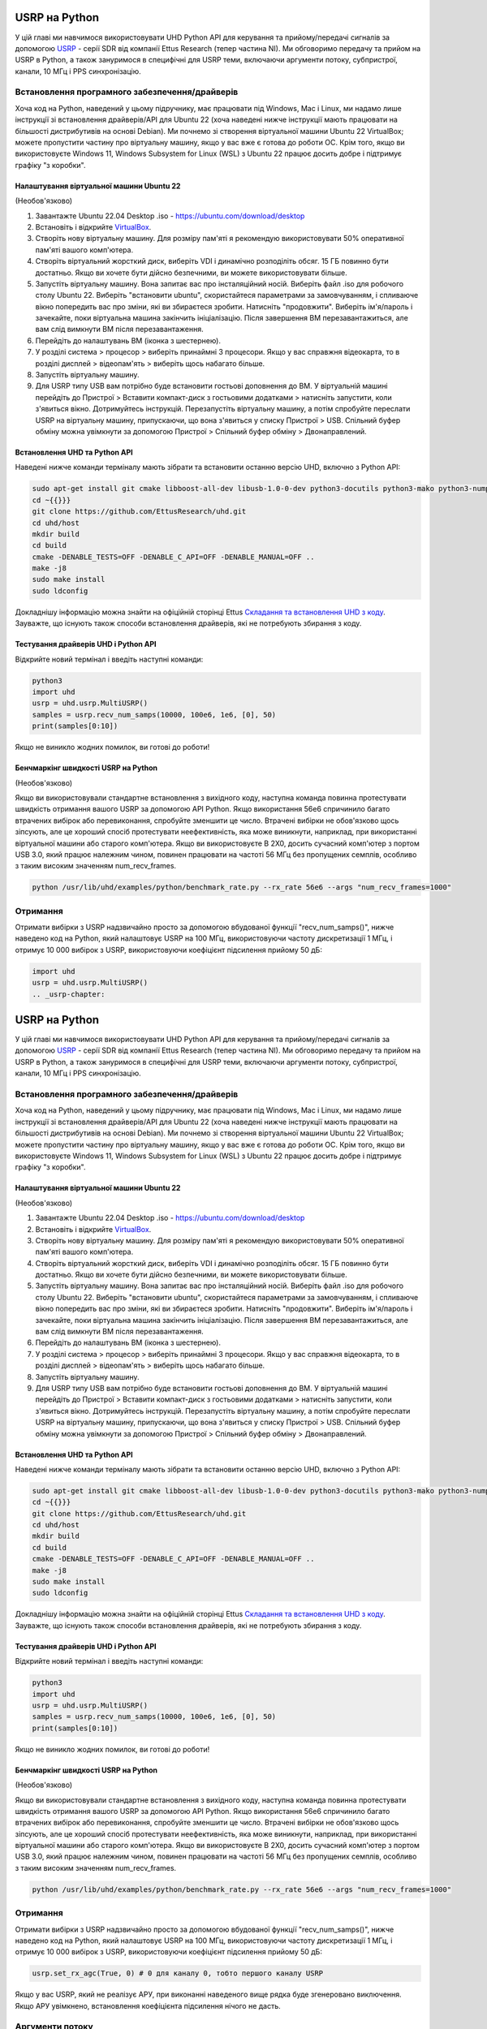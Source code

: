 .. _usrp-chapter:

####################################
USRP на Python
####################################

.. image:: ../_images/usrp.png
   :scale: 50 % 
   :align: center
   :alt: Сімейство USRP-радіостанцій від Ettus Research
   
У цій главі ми навчимося використовувати UHD Python API для керування та прийому/передачі сигналів за допомогою `USRP <https://www.ettus.com/>`_ - серії SDR від компанії Ettus Research (тепер частина NI).  Ми обговоримо передачу та прийом на USRP в Python, а також зануримося в специфічні для USRP теми, включаючи аргументи потоку, субпристрої, канали, 10 МГц і PPS синхронізацію.  

************************************************
Встановлення програмного забезпечення/драйверів
************************************************

Хоча код на Python, наведений у цьому підручнику, має працювати під Windows, Mac і Linux, ми надамо лише інструкції зі встановлення драйверів/API для Ubuntu 22 (хоча наведені нижче інструкції мають працювати на більшості дистрибутивів на основі Debian).  Ми почнемо зі створення віртуальної машини Ubuntu 22 VirtualBox; можете пропустити частину про віртуальну машину, якщо у вас вже є готова до роботи ОС.  Крім того, якщо ви використовуєте Windows 11, Windows Subsystem for Linux (WSL) з Ubuntu 22 працює досить добре і підтримує графіку "з коробки". 

Налаштування віртуальної машини Ubuntu 22
##########################################

(Необов'язково)

1. Завантажте Ubuntu 22.04 Desktop .iso - https://ubuntu.com/download/desktop
2. Встановіть і відкрийте `VirtualBox <https://www.virtualbox.org/wiki/Downloads>`_.
3. Створіть нову віртуальну машину.  Для розміру пам'яті я рекомендую використовувати 50% оперативної пам'яті вашого комп'ютера.
4. Створіть віртуальний жорсткий диск, виберіть VDI і динамічно розподіліть обсяг.  15 ГБ повинно бути достатньо. Якщо ви хочете бути дійсно безпечними, ви можете використовувати більше.
5. Запустіть віртуальну машину. Вона запитає вас про інсталяційний носій. Виберіть файл .iso для робочого столу Ubuntu 22.  Виберіть "встановити ubuntu", скористайтеся параметрами за замовчуванням, і спливаюче вікно попередить вас про зміни, які ви збираєтеся зробити. Натисніть "продовжити".  Виберіть ім'я/пароль і зачекайте, поки віртуальна машина закінчить ініціалізацію.  Після завершення ВМ перезавантажиться, але вам слід вимкнути ВМ після перезавантаження.
6. Перейдіть до налаштувань ВМ (іконка з шестернею).
7. У розділі система > процесор > виберіть принаймні 3 процесори.  Якщо у вас справжня відеокарта, то в розділі дисплей > відеопам'ять > виберіть щось набагато більше.
8. Запустіть віртуальну машину.
9. Для USRP типу USB вам потрібно буде встановити гостьові доповнення до ВМ. У віртуальній машині перейдіть до Пристрої > Вставити компакт-диск з гостьовими додатками > натисніть запустити, коли з'явиться вікно.  Дотримуйтесь інструкцій. Перезапустіть віртуальну машину, а потім спробуйте переслати USRP на віртуальну машину, припускаючи, що вона з'явиться у списку Пристрої > USB.  Спільний буфер обміну можна увімкнути за допомогою Пристрої > Спільний буфер обміну > Двонаправлений.

Встановлення UHD та Python API
###############################

Наведені нижче команди терміналу мають зібрати та встановити останню версію UHD, включно з Python API:

.. code-block:: bash

 sudo apt-get install git cmake libboost-all-dev libusb-1.0-0-dev python3-docutils python3-mako python3-numpy python3-requests python3-ruamel.yaml python3-setuptools build-essential
 cd ~{{}}}
 git clone https://github.com/EttusResearch/uhd.git
 cd uhd/host
 mkdir build
 cd build
 cmake -DENABLE_TESTS=OFF -DENABLE_C_API=OFF -DENABLE_MANUAL=OFF ..
 make -j8
 sudo make install
 sudo ldconfig

Докладнішу інформацію можна знайти на офіційній сторінці Ettus `Складання та встановлення UHD з коду <https://files.ettus.com/manual/page_build_guide.html>`_.  Зауважте, що існують також способи встановлення драйверів, які не потребують збирання з коду.

Тестування драйверів UHD і Python API
#####################################

Відкрийте новий термінал і введіть наступні команди:

.. code-block:: bash

 python3
 import uhd
 usrp = uhd.usrp.MultiUSRP()
 samples = usrp.recv_num_samps(10000, 100e6, 1e6, [0], 50)
 print(samples[0:10])

Якщо не виникло жодних помилок, ви готові до роботи!

Бенчмаркінг швидкості USRP на Python
#####################################

(Необов'язково)

Якщо ви використовували стандартне встановлення з вихідного коду, наступна команда повинна протестувати швидкість отримання вашого USRP за допомогою API Python.  Якщо використання 56e6 спричинило багато втрачених вибірок або перевиконання, спробуйте зменшити це число.  Втрачені вибірки не обов'язково щось зіпсують, але це хороший спосіб протестувати неефективність, яка може виникнути, наприклад, при використанні віртуальної машини або старого комп'ютера.  Якщо ви використовуєте B 2X0, досить сучасний комп'ютер з портом USB 3.0, який працює належним чином, повинен працювати на частоті 56 МГц без пропущених семплів, особливо з таким високим значенням num_recv_frames.

.. code-block:: bash

 python /usr/lib/uhd/examples/python/benchmark_rate.py --rx_rate 56e6 --args "num_recv_frames=1000"

************************
Отримання
************************

Отримати вибірки з USRP надзвичайно просто за допомогою вбудованої функції "recv_num_samps()", нижче наведено код на Python, який налаштовує USRP на 100 МГц, використовуючи частоту дискретизації 1 МГц, і отримує 10 000 вибірок з USRP, використовуючи коефіцієнт підсилення прийому 50 дБ:

.. code-block:: python

 import uhd
 usrp = uhd.usrp.MultiUSRP()
 .. _usrp-chapter:

####################################
USRP на Python
####################################

.. image:: ../_images/usrp.png
   :scale: 50 % 
   :align: center
   :alt: Сімейство USRP-радіостанцій від Ettus Research
   
У цій главі ми навчимося використовувати UHD Python API для керування та прийому/передачі сигналів за допомогою `USRP <https://www.ettus.com/>`_ - серії SDR від компанії Ettus Research (тепер частина NI).  Ми обговоримо передачу та прийом на USRP в Python, а також зануримося в специфічні для USRP теми, включаючи аргументи потоку, субпристрої, канали, 10 МГц і PPS синхронізацію.  

************************************************
Встановлення програмного забезпечення/драйверів
************************************************

Хоча код на Python, наведений у цьому підручнику, має працювати під Windows, Mac і Linux, ми надамо лише інструкції зі встановлення драйверів/API для Ubuntu 22 (хоча наведені нижче інструкції мають працювати на більшості дистрибутивів на основі Debian).  Ми почнемо зі створення віртуальної машини Ubuntu 22 VirtualBox; можете пропустити частину про віртуальну машину, якщо у вас вже є готова до роботи ОС.  Крім того, якщо ви використовуєте Windows 11, Windows Subsystem for Linux (WSL) з Ubuntu 22 працює досить добре і підтримує графіку "з коробки". 

Налаштування віртуальної машини Ubuntu 22
##########################################

(Необов'язково)

1. Завантажте Ubuntu 22.04 Desktop .iso - https://ubuntu.com/download/desktop
2. Встановіть і відкрийте `VirtualBox <https://www.virtualbox.org/wiki/Downloads>`_.
3. Створіть нову віртуальну машину.  Для розміру пам'яті я рекомендую використовувати 50% оперативної пам'яті вашого комп'ютера.
4. Створіть віртуальний жорсткий диск, виберіть VDI і динамічно розподіліть обсяг.  15 ГБ повинно бути достатньо. Якщо ви хочете бути дійсно безпечними, ви можете використовувати більше.
5. Запустіть віртуальну машину. Вона запитає вас про інсталяційний носій. Виберіть файл .iso для робочого столу Ubuntu 22.  Виберіть "встановити ubuntu", скористайтеся параметрами за замовчуванням, і спливаюче вікно попередить вас про зміни, які ви збираєтеся зробити. Натисніть "продовжити".  Виберіть ім'я/пароль і зачекайте, поки віртуальна машина закінчить ініціалізацію.  Після завершення ВМ перезавантажиться, але вам слід вимкнути ВМ після перезавантаження.
6. Перейдіть до налаштувань ВМ (іконка з шестернею).
7. У розділі система > процесор > виберіть принаймні 3 процесори.  Якщо у вас справжня відеокарта, то в розділі дисплей > відеопам'ять > виберіть щось набагато більше.
8. Запустіть віртуальну машину.
9. Для USRP типу USB вам потрібно буде встановити гостьові доповнення до ВМ. У віртуальній машині перейдіть до Пристрої > Вставити компакт-диск з гостьовими додатками > натисніть запустити, коли з'явиться вікно.  Дотримуйтесь інструкцій. Перезапустіть віртуальну машину, а потім спробуйте переслати USRP на віртуальну машину, припускаючи, що вона з'явиться у списку Пристрої > USB.  Спільний буфер обміну можна увімкнути за допомогою Пристрої > Спільний буфер обміну > Двонаправлений.

Встановлення UHD та Python API
################################

Наведені нижче команди терміналу мають зібрати та встановити останню версію UHD, включно з Python API:

.. code-block:: bash

 sudo apt-get install git cmake libboost-all-dev libusb-1.0-0-dev python3-docutils python3-mako python3-numpy python3-requests python3-ruamel.yaml python3-setuptools build-essential
 cd ~{{}}}
 git clone https://github.com/EttusResearch/uhd.git
 cd uhd/host
 mkdir build
 cd build
 cmake -DENABLE_TESTS=OFF -DENABLE_C_API=OFF -DENABLE_MANUAL=OFF ..
 make -j8
 sudo make install
 sudo ldconfig

Докладнішу інформацію можна знайти на офіційній сторінці Ettus `Складання та встановлення UHD з коду <https://files.ettus.com/manual/page_build_guide.html>`_.  Зауважте, що існують також способи встановлення драйверів, які не потребують збирання з коду.

Тестування драйверів UHD і Python API
######################################

Відкрийте новий термінал і введіть наступні команди:

.. code-block:: bash

 python3
 import uhd
 usrp = uhd.usrp.MultiUSRP()
 samples = usrp.recv_num_samps(10000, 100e6, 1e6, [0], 50)
 print(samples[0:10])

Якщо не виникло жодних помилок, ви готові до роботи!

Бенчмаркінг швидкості USRP на Python
####################################

(Необов'язково)

Якщо ви використовували стандартне встановлення з вихідного коду, наступна команда повинна протестувати швидкість отримання вашого USRP за допомогою API Python.  Якщо використання 56e6 спричинило багато втрачених вибірок або перевиконання, спробуйте зменшити це число.  Втрачені вибірки не обов'язково щось зіпсують, але це хороший спосіб протестувати неефективність, яка може виникнути, наприклад, при використанні віртуальної машини або старого комп'ютера.  Якщо ви використовуєте B 2X0, досить сучасний комп'ютер з портом USB 3.0, який працює належним чином, повинен працювати на частоті 56 МГц без пропущених семплів, особливо з таким високим значенням num_recv_frames.

.. code-block:: bash

 python /usr/lib/uhd/examples/python/benchmark_rate.py --rx_rate 56e6 --args "num_recv_frames=1000"

************************
Отримання
************************

Отримати вибірки з USRP надзвичайно просто за допомогою вбудованої функції "recv_num_samps()", нижче наведено код на Python, який налаштовує USRP на 100 МГц, використовуючи частоту дискретизації 1 МГц, і отримує 10 000 вибірок з USRP, використовуючи коефіцієнт підсилення прийому 50 дБ:

.. code-block:: python

 usrp.set_rx_agc(True, 0) # 0 для каналу 0, тобто першого каналу USRP

Якщо у вас USRP, який не реалізує АРУ, при виконанні наведеного вище рядка буде згенеровано виключення.  Якщо АРУ увімкнено, встановлення коефіцієнта підсилення нічого не дасть. 

****************
Аргументи потоку
****************

У повному прикладі вище ви побачите рядок :code:`st_args = uhd.usrp.StreamArgs("fc32", "sc16")`.  Перший аргумент - це формат даних процесора, який є типом даних семплів, щойно вони опиняться на вашому комп'ютері.  UHD підтримує наступні типи даних процесора при використанні Python API:

.. list-table::
   :widths: 15 20 30
   :header-rows: 1
   
   * - Потік Arg
     - Numpy тип даних
     - Опис
   * - fc64
     - np.complex128
     - Комплексні дані подвійної точності
   * - fc32
     - np.complex64
     - Комплексні дані одинарної точності

Ви можете побачити інші варіанти у документації до UHD C++ API, але вони ніколи не були реалізовані у Python API, принаймні на момент написання цієї статті.

Другий аргумент - це "дротовий" формат даних, тобто тип даних, у якому зразки надсилаються через USB/Ethernet/SFP на хост.  Для Python API можливі такі варіанти: "sc16", "sc12" і "sc8", причому 12-бітовий варіант підтримується лише певними USRP.  Цей вибір важливий, оскільки з'єднання між USRP і хост-комп'ютером часто є вузьким місцем, тому, переключившись з 16 біт на 8 біт, ви можете досягти вищої швидкості.  Також пам'ятайте, що багато USRP мають АЦП, обмежені 12 або 14 бітами, тому використання "sc16" не означає, що АЦП має 16 біт. 

Щодо канальної частини :code:`st_args`, див. підрозділ Підпристрої та канали нижче.

************************
Передавання
************************

Подібно до функції recv_num_samps(), UHD надає функцію send_waveform() для передавання пачки відліків, приклад якої показано нижче.  Якщо ви вкажете тривалість (у секундах), більшу за наданий сигнал, вона просто повторить його.  Це допомагає утримувати значення відліків між -1.0 і 1.0.

.. code-block:: python

 import uhd
 import numpy as np
 usrp = uhd.usrp.MultiUSRP()
 samples = 0.1*np.random.randn(10000) + 0.1j*np.random.randn(10000) # створюємо випадковий сигнал
 duration = 10 # секунд
 center_freq = 915e6
 sample_rate = 1e6
 gain = 20 # [dB] починаємо з низького рівня, потім збільшуємо
 usrp.send_waveform(samples, duration, center_freq, sample_rate, [0], gain)

Детальніше про те, як ця зручна функція працює під капотом, дивіться у вихідному коді `тут <https://github.com/EttusResearch/uhd/blob/master/host/python/uhd/usrp/multi_usrp.py>`_. 

Коефіцієнт підсилення передачі
###############################

Як і на стороні прийому, діапазон коефіцієнта підсилення передачі залежить від моделі USRP і може варіюватися від 0 дБ до вказаного нижче значення:

* B200/B210/B200-mini: 90 дБ
* N210 з WBX: 25 дБ
* N210 з SBX або UBX: 31,5 дБ
* E310/E312: 90 дБ
* N320/N321: 60 дБ

Існує також функція set_normalized_tx_gain(), якщо ви хочете вказати коефіцієнт підсилення передачі, використовуючи діапазон від 0 до 1. 

************************************************
Одночасне передавання та приймання
************************************************

Якщо ви хочете одночасно передавати і приймати за допомогою одного і того ж USRP, ключовим моментом є використання декількох потоків в межах одного процесу; USRP не може охоплювати декілька процесів.  Наприклад, у прикладі `txrx_loopback_to_file <https://github.com/EttusResearch/uhd/blob/master/host/examples/txrx_loopback_to_file.cpp>`_ C++ створюється окремий потік для запуску передавача, а прийом виконується у головному потоці.  Ви також можете просто створити два потоки, один для передавання і один для приймання, як це зроблено у прикладі `benchmark_rate <https://github.com/EttusResearch/uhd/blob/master/host/examples/python/benchmark_rate.py>`_ Python.  Повний приклад тут не показано, просто тому, що це був би досить довгий приклад, а Ettus' benchmark_rate.py завжди може слугувати відправною точкою для когось.

*********************************
Пристрої, канали та антени
*********************************

Одне з поширених джерел плутанини при використанні USRP - це вибір правильного ідентифікатора підпристрою і каналу.  Ви могли помітити, що в кожному з наведених вище прикладів ми використовували канал 0 і не вказували нічого, пов'язаного з підпристроєм.  Якщо ви використовуєте B210 і хочете використовувати RF:B замість RF:A, все, що вам потрібно зробити, це вибрати канал 1 замість 0. Але на таких USRP, як X310, які мають два слоти для дочірніх плат, ви повинні вказати UHD, чи хочете ви використовувати слот A або B, і який канал на цій дочірній платі, наприклад:

.. code-block:: python

 usrp.set_rx_subdev_spec("B:0")

Якщо ви хочете використовувати порт TX/RX замість RX2 (за замовчуванням), це так само просто, як:

.. code-block:: python

 usrp.set_rx_antenna('TX/RX', 0) # встановити канал 0 на 'TX/RX'

який, по суті, просто керує радіоперемикачем на борту USRP, для маршрутизації з іншого роз'єму SMA.


Щоб приймати або передавати на двох каналах одночасно, замість :code:`st_args.channels = [0]` ви вказуєте список, наприклад :code:`[0,1]`.  У цьому випадку буфер отриманих зразків повинен мати розмір (2, N), а не (1,N).  Просто пам'ятайте, що у більшості USRP обидва канали мають спільний LO, тому ви не можете налаштуватися на різні частоти одночасно.

******************************
Синхронізація на 10 МГц і PPS
******************************

Однією з величезних переваг використання USRP над іншими SDR є можливість синхронізації з зовнішнім джерелом або бортовим `GPSDO <https://www.ettus.com/all-products/gpsdo-tcxo-module/>`_, що дозволяє використовувати декілька приймачів, наприклад, TDOA.  Якщо ви підключили зовнішнє джерело 10 МГц і PPS до вашого USRP, вам потрібно переконатися, що ви викликаєте ці два рядки після ініціалізації вашого USRP:

.. code-block:: python

 usrp.set_clock_source("external")
 usrp.set_time_source("external")

Якщо ви використовуєте вбудований GPSDO, замість цього використовуйте:

.. code-block:: python

 usrp.set_clock_source("gpsdo")
 usrp.set_time_source("gpsdo")

Щодо синхронізації частоти, то тут більше нічого не потрібно робити; LO, що використовується у мікшері USRP, тепер буде прив'язано до зовнішнього джерела або `GPSDO <https://www.ettus.com/all-products/gpsdo-tcxo-module/>`_.  Але з точки зору синхронізації, ви, можливо, захочете наказати USRP починати вибірку саме з PPS, наприклад.  Це можна зробити за допомогою наступного коду:

.. code-block:: python

 # скопіюйте приклад receive вище, все до # Start Stream

 # Дочекайтеся 1 PPS, потім встановіть час на наступному PPS рівним 0.0
 time_at_last_pps = usrp.get_time_last_pps().get_real_secs()
 while time_at_last_pps == usrp.get_time_last_pps().get_real_secs():
     time.sleep(0.1) # продовжуємо чекати, поки це станеться - якщо цей цикл ніколи не завершиться, значить сигналу PPS немає
 usrp.set_time_next_pps(uhd.libpyuhd.types.time_spec(0.0))
 
 # Запланувати Rx відліків num_samps рівно через 3 секунди після останнього PPS
 stream_cmd = uhd.types.StreamCMD(uhd.types.StreamMode.num_done)
 stream_cmd.num_samps = num_samps
 stream_cmd.stream_now = False
 stream_cmd.time_spec = uhd.libpyuhd.types.time_spec(3.0) # встановлюємо час запуску (спробуйте налаштувати)
 streamer.issue_stream_cmd(stream_cmd)
 
 # отримуємо вибірки. recv() поверне нулі, потім наші вибірки, потім знову нулі, даючи нам знати, що все зроблено
 waiting_to_start = True # відстежуємо, де ми знаходимося у циклі (див. коментар вище)
 nsamps = 0
 i = 0
 samples = np.zeros(num_samps, dtype=np.complex64)
 while nsamps != 0 or waiting_to_start
     nsamps = streamer.recv(recv_buffer, metadata)
     if nsamps та waiting_to_start:
         waiting_to_start = False
     elif nsamps:
         samples[i:i+nsamps] = recv_buffer[0][0:nsamps]
     i += nsamps

Якщо здається, що це не працює, але не видає жодних помилок, спробуйте змінити число 3.0 на будь-що від 1.0 до 5.0.  Ви також можете перевірити метадані після виклику recv(), просто перевірте :code:`if metadata.error_code != uhd.types.RXMetadataErrorCode.none:`.  
     
Для налагодження ви можете перевірити, що сигнал 10 МГц надходить до USRP, перевіривши повернення :code:`usrp.get_mboard_sensor("ref_locked", 0)`.  Якщо сигнал PPS не відображається, ви дізнаєтеся про це, оскільки перший цикл while у наведеному вище коді ніколи не завершиться.
     
